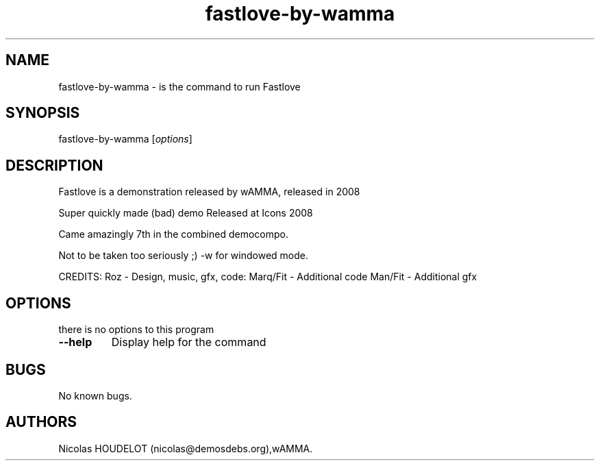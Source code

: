 .\" Automatically generated by Pandoc 1.19.2.4
.\"
.TH "fastlove\-by\-wamma" "6" "2016\-10\-07" "Fastlove User Manuals" ""
.hy
.SH NAME
.PP
fastlove\-by\-wamma \- is the command to run Fastlove
.SH SYNOPSIS
.PP
fastlove\-by\-wamma [\f[I]options\f[]]
.SH DESCRIPTION
.PP
Fastlove is a demonstration released by wAMMA, released in 2008
.PP
Super quickly made (bad) demo Released at Icons 2008
.PP
Came amazingly 7th in the combined democompo.
.PP
Not to be taken too seriously ;) \-w for windowed mode.
.PP
CREDITS: Roz \- Design, music, gfx, code: Marq/Fit \- Additional code
Man/Fit \- Additional gfx
.SH OPTIONS
.PP
there is no options to this program
.TP
.B \-\-help
Display help for the command
.RS
.RE
.SH BUGS
.PP
No known bugs.
.SH AUTHORS
Nicolas HOUDELOT (nicolas\@demosdebs.org),wAMMA.
